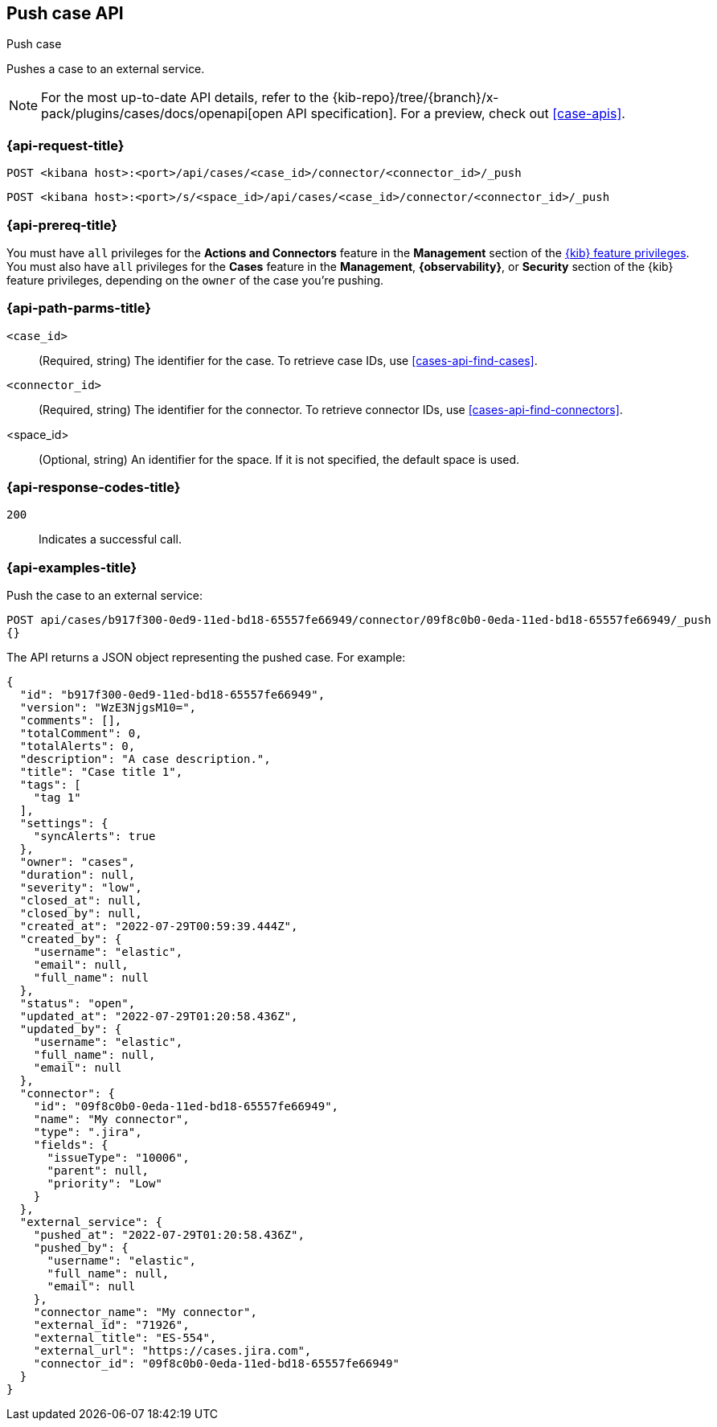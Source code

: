 [[cases-api-push]]
== Push case API
++++
<titleabbrev>Push case</titleabbrev>
++++

Pushes a case to an external service.

[NOTE]
====
For the most up-to-date API details, refer to the
{kib-repo}/tree/{branch}/x-pack/plugins/cases/docs/openapi[open API specification]. For a preview, check out <<case-apis>>.
====

=== {api-request-title}

`POST <kibana host>:<port>/api/cases/<case_id>/connector/<connector_id>/_push`

`POST <kibana host>:<port>/s/<space_id>/api/cases/<case_id>/connector/<connector_id>/_push`

=== {api-prereq-title}

You must have `all` privileges for the *Actions and Connectors* feature in the
*Management* section of the
<<kibana-feature-privileges,{kib} feature privileges>>. You must also have `all`
privileges for the *Cases* feature in the *Management*, *{observability}*, or
*Security* section of the {kib} feature privileges, depending on the
`owner` of the case you're pushing.

=== {api-path-parms-title}

`<case_id>`::
(Required, string) The identifier for the case. To retrieve case IDs, use
<<cases-api-find-cases>>.

`<connector_id>`::
(Required, string) The identifier for the connector. To retrieve connector IDs,
use <<cases-api-find-connectors>>.

<space_id>::
(Optional, string) An identifier for the space. If it is not specified, the
default space is used.

=== {api-response-codes-title}

`200`::
   Indicates a successful call.

=== {api-examples-title}

Push the case to an external service:

[source,sh]
--------------------------------------------------
POST api/cases/b917f300-0ed9-11ed-bd18-65557fe66949/connector/09f8c0b0-0eda-11ed-bd18-65557fe66949/_push
{}
--------------------------------------------------
// KIBANA

The API returns a JSON object representing the pushed case. For example:

[source,json]
--------------------------------------------------
{
  "id": "b917f300-0ed9-11ed-bd18-65557fe66949",
  "version": "WzE3NjgsM10=",
  "comments": [],
  "totalComment": 0,
  "totalAlerts": 0,
  "description": "A case description.",
  "title": "Case title 1",
  "tags": [
    "tag 1"
  ],
  "settings": {
    "syncAlerts": true
  },
  "owner": "cases",
  "duration": null,
  "severity": "low",
  "closed_at": null,
  "closed_by": null,
  "created_at": "2022-07-29T00:59:39.444Z",
  "created_by": {
    "username": "elastic",
    "email": null,
    "full_name": null
  },
  "status": "open",
  "updated_at": "2022-07-29T01:20:58.436Z",
  "updated_by": {
    "username": "elastic",
    "full_name": null,
    "email": null
  },
  "connector": {
    "id": "09f8c0b0-0eda-11ed-bd18-65557fe66949",
    "name": "My connector",
    "type": ".jira",
    "fields": {
      "issueType": "10006",
      "parent": null,
      "priority": "Low"
    }
  },
  "external_service": {
    "pushed_at": "2022-07-29T01:20:58.436Z",
    "pushed_by": {
      "username": "elastic",
      "full_name": null,
      "email": null
    },
    "connector_name": "My connector",
    "external_id": "71926",
    "external_title": "ES-554",
    "external_url": "https://cases.jira.com",
    "connector_id": "09f8c0b0-0eda-11ed-bd18-65557fe66949"
  }
}
--------------------------------------------------

